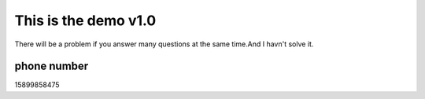 ###################
This is the demo v1.0
###################

There will be a problem if you answer many questions at the same time.And I havn't solve it.

***************
phone number
***************

15899858475